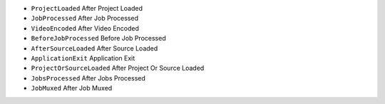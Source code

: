 - ``ProjectLoaded`` After Project Loaded
- ``JobProcessed`` After Job Processed
- ``VideoEncoded`` After Video Encoded
- ``BeforeJobProcessed`` Before Job Processed
- ``AfterSourceLoaded`` After Source Loaded
- ``ApplicationExit`` Application Exit
- ``ProjectOrSourceLoaded`` After Project Or Source Loaded
- ``JobsProcessed`` After Jobs Processed
- ``JobMuxed`` After Job Muxed
